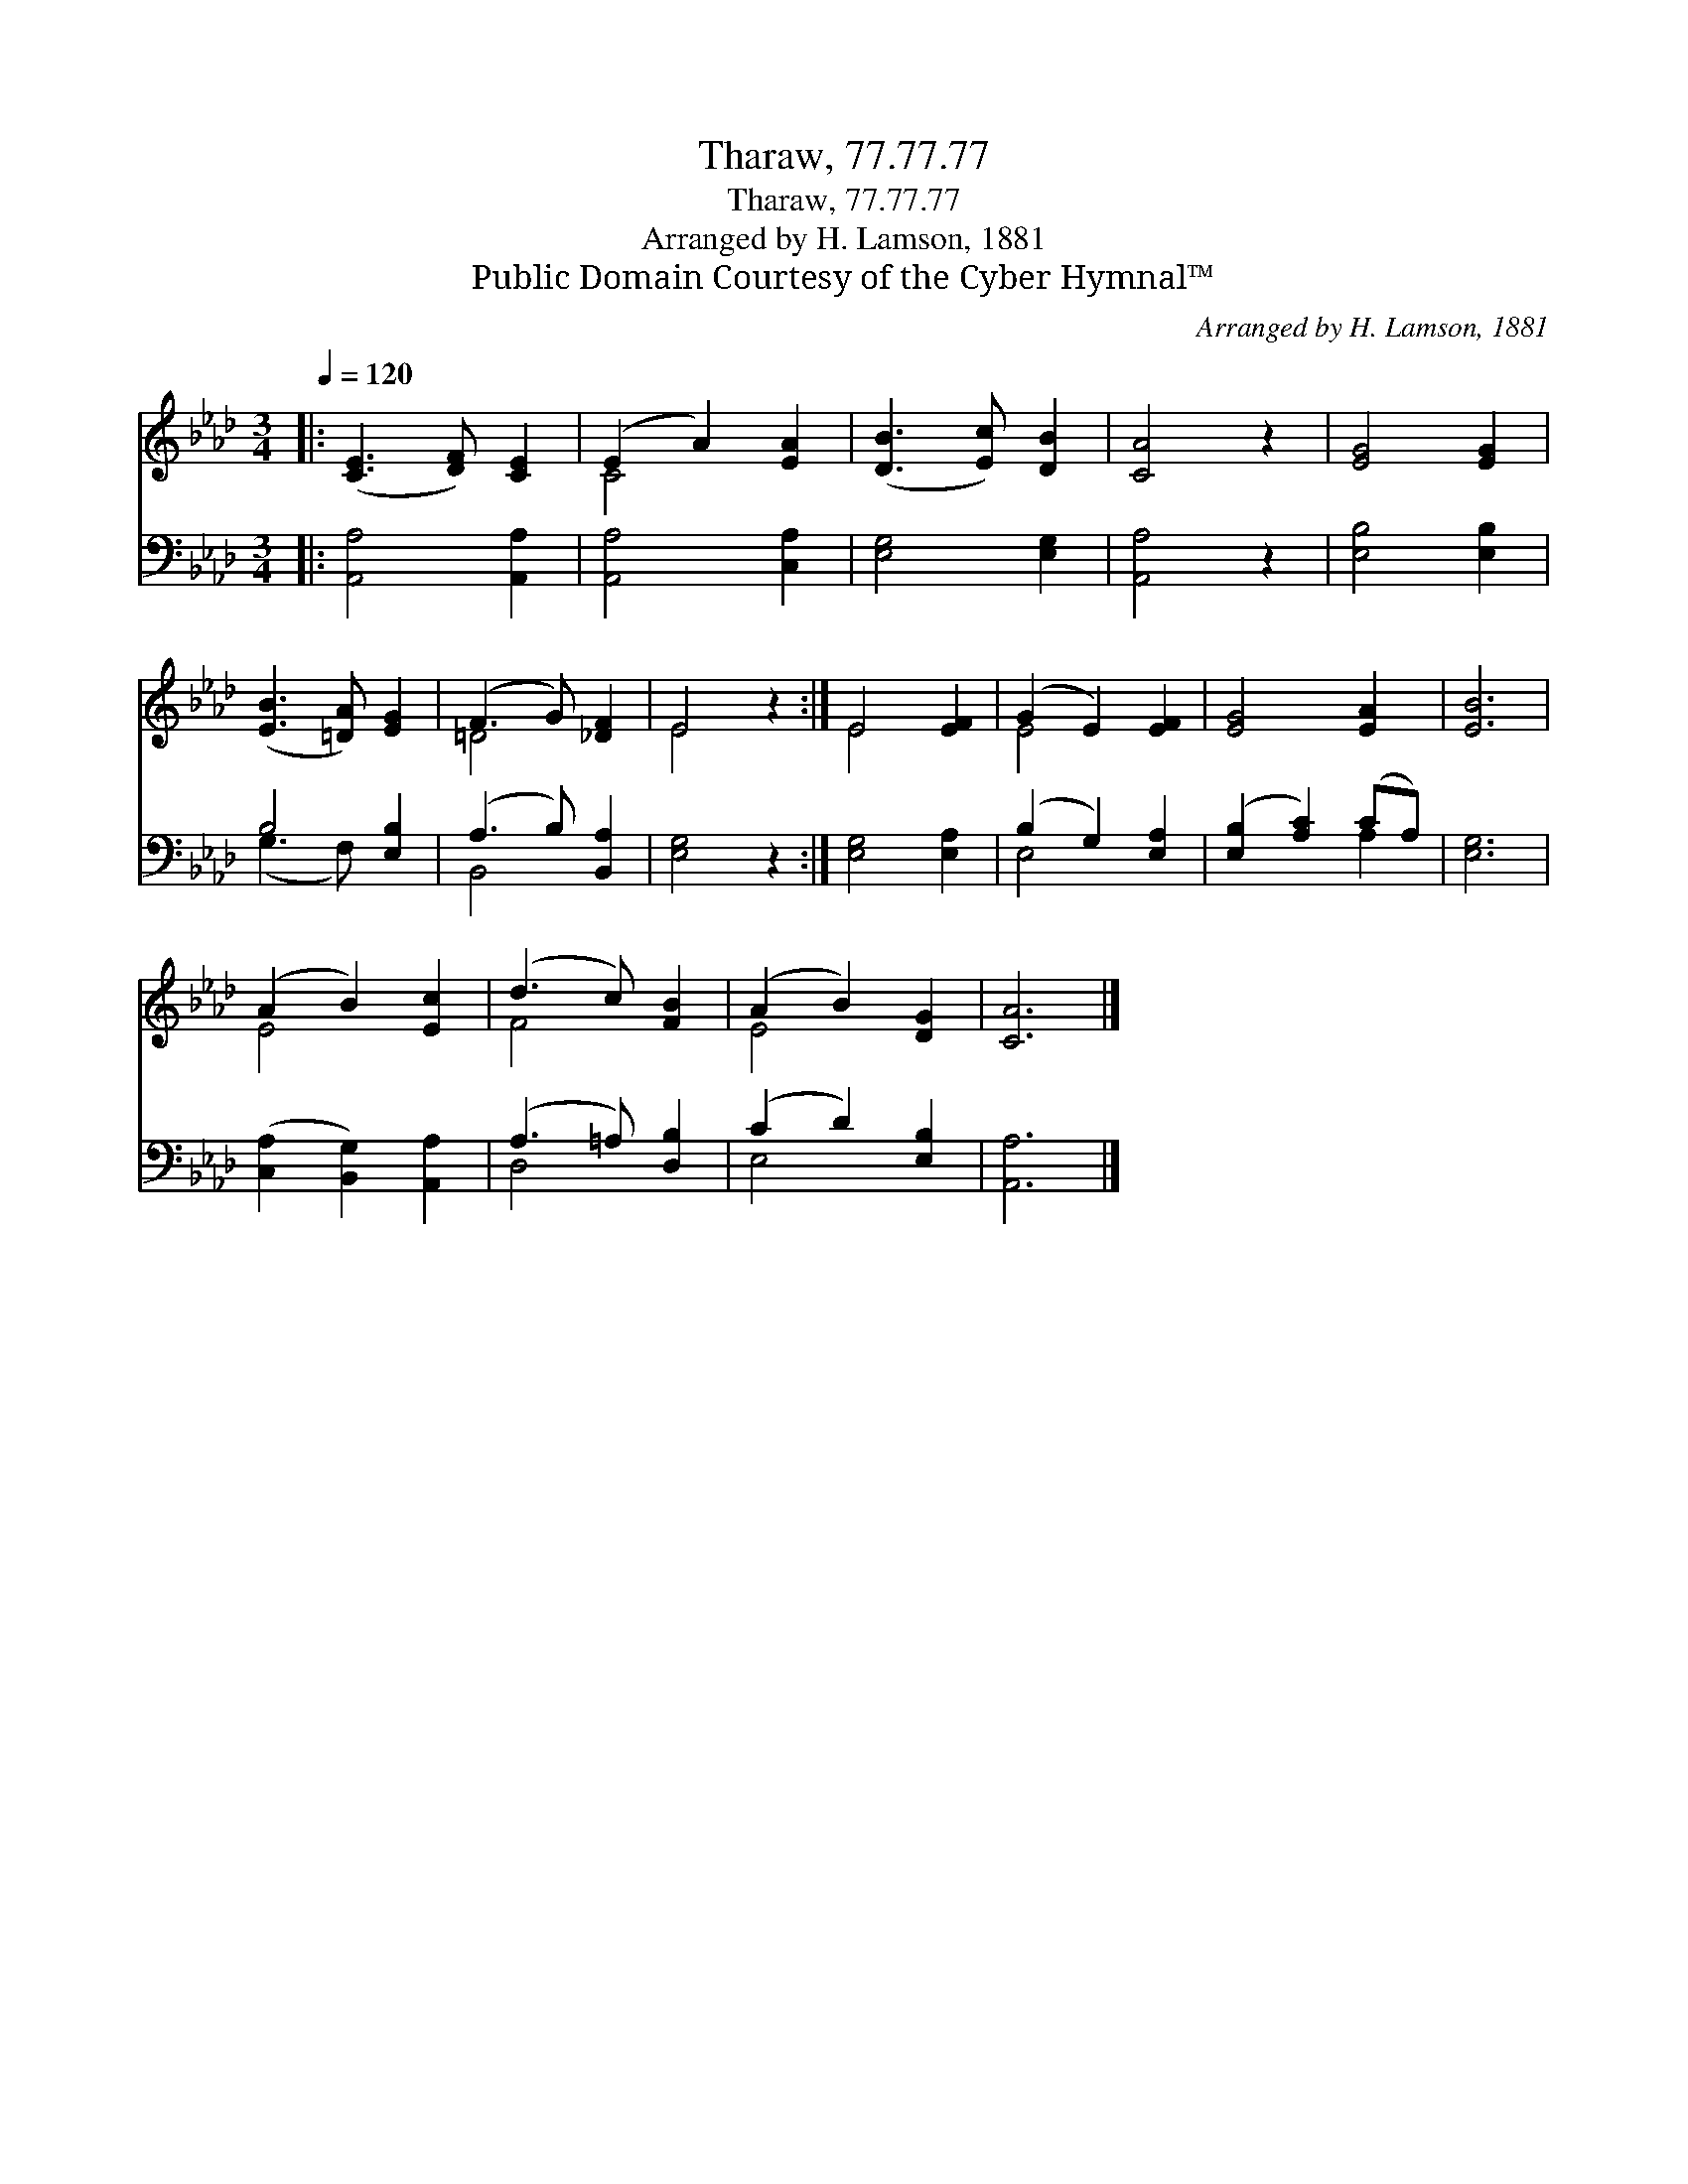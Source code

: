 X:1
T:Tharaw, 77.77.77
T:Tharaw, 77.77.77
T:Arranged by H. Lamson, 1881
T:Public Domain Courtesy of the Cyber Hymnal™
C:Arranged by H. Lamson, 1881
Z:Public Domain
Z:Courtesy of the Cyber Hymnal™
%%score ( 1 2 ) ( 3 4 )
L:1/8
Q:1/4=120
M:3/4
K:Ab
V:1 treble 
V:2 treble 
V:3 bass 
V:4 bass 
V:1
|: ([CE]3 [DF]) [CE]2 | (E2 A2) [EA]2 | ([DB]3 [Ec]) [DB]2 | [CA]4 z2 | [EG]4 [EG]2 | %5
 ([EB]3 [=DA]) [EG]2 | (F3 G) [_DF]2 | E4 z2 :| E4 [EF]2 | (G2 E2) [EF]2 | [EG]4 [EA]2 | [EB]6 | %12
 (A2 B2) [Ec]2 | (d3 c) [FB]2 | (A2 B2) [DG]2 | [CA]6 |] %16
V:2
|: x6 | C4 x2 | x6 | x6 | x6 | x6 | =D4 x2 | E4 x2 :| E4 x2 | E4 x2 | x6 | x6 | E4 x2 | F4 x2 | %14
 E4 x2 | x6 |] %16
V:3
|: [A,,A,]4 [A,,A,]2 | [A,,A,]4 [C,A,]2 | [E,G,]4 [E,G,]2 | [A,,A,]4 z2 | [E,B,]4 [E,B,]2 | %5
 B,4 [E,B,]2 | (A,3 B,) [B,,A,]2 | [E,G,]4 z2 :| [E,G,]4 [E,A,]2 | (B,2 G,2) [E,A,]2 | %10
 ([E,B,]2 [A,C]2) (CA,) | [E,G,]6 | ([C,A,]2 [B,,G,]2) [A,,A,]2 | (A,3 =A,) [D,B,]2 | %14
 (C2 D2) [E,B,]2 | [A,,A,]6 |] %16
V:4
|: x6 | x6 | x6 | x6 | x6 | (G,3 F,) x2 | B,,4 x2 | x6 :| x6 | E,4 x2 | x4 A,2 | x6 | x6 | D,4 x2 | %14
 E,4 x2 | x6 |] %16

